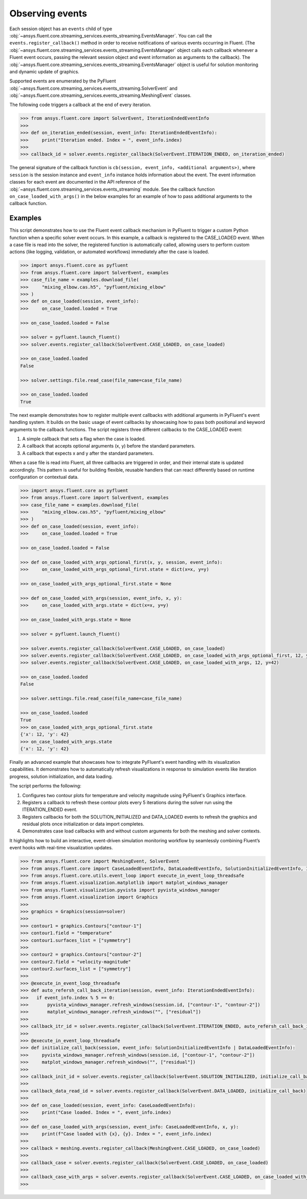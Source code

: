 .. _ref_events_guide:

.. vale Google.Spacing = NO

Observing events
================

Each session object has an ``events`` child of type :obj:`~ansys.fluent.core.streaming_services.events_streaming.EventsManager`. You can call
the ``events.register_callback()`` method in order to receive notifications of various events
occurring in Fluent. (The :obj:`~ansys.fluent.core.streaming_services.events_streaming.EventsManager` object calls each callback whenever a Fluent
event occurs, passing the relevant session object and event information as arguments to the
callback). The :obj:`~ansys.fluent.core.streaming_services.events_streaming.EventsManager` object is useful for solution monitoring and dynamic update
of graphics.

Supported events are enumerated by the PyFluent :obj:`~ansys.fluent.core.streaming_services.events_streaming.SolverEvent` and :obj:`~ansys.fluent.core.streaming_services.events_streaming.MeshingEvent` classes.

The following code triggers a callback at the end of every iteration.

.. code-block:: python

  >>> from ansys.fluent.core import SolverEvent, IterationEndedEventInfo
  >>>
  >>> def on_iteration_ended(session, event_info: IterationEndedEventInfo):
  >>>     print("Iteration ended. Index = ", event_info.index)
  >>>
  >>> callback_id = solver.events.register_callback(SolverEvent.ITERATION_ENDED, on_iteration_ended)

The general signature of the callback function is ``cb(session, event_info, <additional arguments>)``, where ``session`` is the session instance
and ``event_info`` instance holds information about the event. The event information classes for each event are documented in the
API reference of the :obj:`~ansys.fluent.core.streaming_services.events_streaming` module. See the callback function
``on_case_loaded_with_args()`` in the below examples for an example of how to pass additional arguments to the callback
function.


Examples
--------

This script demonstrates how to use the Fluent event callback mechanism in PyFluent
to trigger a custom Python function when a specific solver event occurs. In this example,
a callback is registered to the CASE_LOADED event. When a case file is read into the solver,
the registered function is automatically called, allowing users to perform custom actions
(like logging, validation, or automated workflows) immediately after the case is loaded.

.. code-block:: python

  >>> import ansys.fluent.core as pyfluent
  >>> from ansys.fluent.core import SolverEvent, examples
  >>> case_file_name = examples.download_file(
  >>>     "mixing_elbow.cas.h5", "pyfluent/mixing_elbow"
  >>> )
  >>> def on_case_loaded(session, event_info):
  >>>     on_case_loaded.loaded = True

  >>> on_case_loaded.loaded = False

  >>> solver = pyfluent.launch_fluent()
  >>> solver.events.register_callback(SolverEvent.CASE_LOADED, on_case_loaded)

  >>> on_case_loaded.loaded
  False

  >>> solver.settings.file.read_case(file_name=case_file_name)

  >>> on_case_loaded.loaded
  True


The next example demonstrates how to register multiple event callbacks with additional arguments
in PyFluent's event handling system.
It builds on the basic usage of event callbacks by showcasing how to pass both positional and
keyword arguments to the callback functions. The script registers three different callbacks to the CASE_LOADED event:

1. A simple callback that sets a flag when the case is loaded.

2. A callback that accepts optional arguments (x, y) before the standard parameters.

3. A callback that expects x and y after the standard parameters.

When a case file is read into Fluent, all three callbacks are triggered in order,
and their internal state is updated accordingly. This pattern is useful for building flexible,
reusable handlers that can react differently based on runtime configuration or contextual data.

.. code-block:: python

  >>> import ansys.fluent.core as pyfluent
  >>> from ansys.fluent.core import SolverEvent, examples
  >>> case_file_name = examples.download_file(
  >>>     "mixing_elbow.cas.h5", "pyfluent/mixing_elbow"
  >>> )
  >>> def on_case_loaded(session, event_info):
  >>>     on_case_loaded.loaded = True

  >>> on_case_loaded.loaded = False

  >>> def on_case_loaded_with_args_optional_first(x, y, session, event_info):
  >>>     on_case_loaded_with_args_optional_first.state = dict(x=x, y=y)

  >>> on_case_loaded_with_args_optional_first.state = None

  >>> def on_case_loaded_with_args(session, event_info, x, y):
  >>>     on_case_loaded_with_args.state = dict(x=x, y=y)

  >>> on_case_loaded_with_args.state = None

  >>> solver = pyfluent.launch_fluent()

  >>> solver.events.register_callback(SolverEvent.CASE_LOADED, on_case_loaded)
  >>> solver.events.register_callback(SolverEvent.CASE_LOADED, on_case_loaded_with_args_optional_first, 12, y=42)
  >>> solver.events.register_callback(SolverEvent.CASE_LOADED, on_case_loaded_with_args, 12, y=42)

  >>> on_case_loaded.loaded
  False

  >>> solver.settings.file.read_case(file_name=case_file_name)

  >>> on_case_loaded.loaded
  True
  >>> on_case_loaded_with_args_optional_first.state
  {'x': 12, 'y': 42}
  >>> on_case_loaded_with_args.state
  {'x': 12, 'y': 42}


Finally an advanced example that showcases how to integrate PyFluent's event handling with its
visualization capabilities.
It demonstrates how to automatically refresh visualizations in response to simulation events like
iteration progress, solution initialization, and data loading.

The script performs the following:

1. Configures two contour plots for temperature and velocity magnitude using PyFluent's Graphics interface.

2. Registers a callback to refresh these contour plots every 5 iterations during the solver run using the ITERATION_ENDED event.

3. Registers callbacks for both the SOLUTION_INITIALIZED and DATA_LOADED events to refresh the graphics and residual plots once initialization or data import completes.

4. Demonstrates case load callbacks with and without custom arguments for both the meshing and solver contexts.

It highlights how to build an interactive, event-driven simulation monitoring workflow by seamlessly
combining Fluent’s event hooks with real-time visualization updates.

.. code-block:: python

  >>> from ansys.fluent.core import MeshingEvent, SolverEvent
  >>> from ansys.fluent.core import CaseLoadedEventInfo, DataLoadedEventInfo, SolutionInitializedEventInfo, IterationEndedEventInfo
  >>> from ansys.fluent.core.utils.event_loop import execute_in_event_loop_threadsafe
  >>> from ansys.fluent.visualization.matplotlib import matplot_windows_manager
  >>> from ansys.fluent.visualization.pyvista import pyvista_windows_manager
  >>> from ansys.fluent.visualization import Graphics
  >>>
  >>> graphics = Graphics(session=solver)
  >>>
  >>> contour1 = graphics.Contours["contour-1"]
  >>> contour1.field = "temperature"
  >>> contour1.surfaces_list = ["symmetry"]
  >>>
  >>> contour2 = graphics.Contours["contour-2"]
  >>> contour2.field = "velocity-magnitude"
  >>> contour2.surfaces_list = ["symmetry"]
  >>> 
  >>> @execute_in_event_loop_threadsafe
  >>> def auto_refersh_call_back_iteration(session, event_info: IterationEndedEventInfo):
  >>>   if event_info.index % 5 == 0:
  >>>       pyvista_windows_manager.refresh_windows(session.id, ["contour-1", "contour-2"])
  >>>       matplot_windows_manager.refresh_windows("", ["residual"])
  >>>
  >>> callback_itr_id = solver.events.register_callback(SolverEvent.ITERATION_ENDED, auto_refersh_call_back_iteration)
  >>>
  >>> @execute_in_event_loop_threadsafe
  >>> def initialize_call_back(session, event_info: SolutionInitializedEventInfo | DataLoadedEventInfo):
  >>>     pyvista_windows_manager.refresh_windows(session.id, ["contour-1", "contour-2"])
  >>>     matplot_windows_manager.refresh_windows("", ["residual"])
  >>>
  >>> callback_init_id = solver.events.register_callback(SolverEvent.SOLUTION_INITIALIZED, initialize_call_back)
  >>>
  >>> callback_data_read_id = solver.events.register_callback(SolverEvent.DATA_LOADED, initialize_call_back)
  >>>
  >>> def on_case_loaded(session, event_info: CaseLoadedEventInfo):
  >>>     print("Case loaded. Index = ", event_info.index)
  >>>
  >>> def on_case_loaded_with_args(session, event_info: CaseLoadedEventInfo, x, y):
  >>>     print(f"Case loaded with {x}, {y}. Index = ", event_info.index)
  >>>
  >>> callback = meshing.events.register_callback(MeshingEvent.CASE_LOADED, on_case_loaded)
  >>>
  >>> callback_case = solver.events.register_callback(SolverEvent.CASE_LOADED, on_case_loaded)
  >>>
  >>> callback_case_with_args = solver.events.register_callback(SolverEvent.CASE_LOADED, on_case_loaded_with_args, 12, y=42)
  >>>
